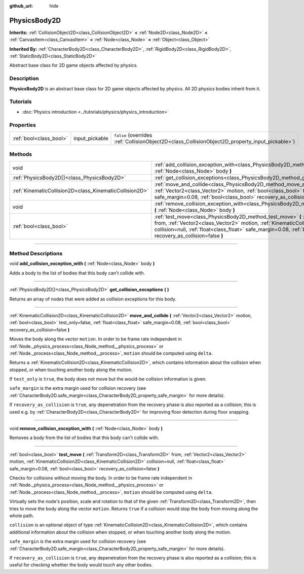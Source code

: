 :github_url: hide

.. DO NOT EDIT THIS FILE!!!
.. Generated automatically from Godot engine sources.
.. Generator: https://github.com/godotengine/godot/tree/master/doc/tools/make_rst.py.
.. XML source: https://github.com/godotengine/godot/tree/master/doc/classes/PhysicsBody2D.xml.

.. _class_PhysicsBody2D:

PhysicsBody2D
=============

**Inherits:** :ref:`CollisionObject2D<class_CollisionObject2D>` **<** :ref:`Node2D<class_Node2D>` **<** :ref:`CanvasItem<class_CanvasItem>` **<** :ref:`Node<class_Node>` **<** :ref:`Object<class_Object>`

**Inherited By:** :ref:`CharacterBody2D<class_CharacterBody2D>`, :ref:`RigidBody2D<class_RigidBody2D>`, :ref:`StaticBody2D<class_StaticBody2D>`

Abstract base class for 2D game objects affected by physics.

.. rst-class:: classref-introduction-group

Description
-----------

**PhysicsBody2D** is an abstract base class for 2D game objects affected by physics. All 2D physics bodies inherit from it.

.. rst-class:: classref-introduction-group

Tutorials
---------

- :doc:`Physics introduction <../tutorials/physics/physics_introduction>`

.. rst-class:: classref-reftable-group

Properties
----------

.. table::
   :widths: auto

   +-------------------------+----------------+-------------------------------------------------------------------------------------------------+
   | :ref:`bool<class_bool>` | input_pickable | ``false`` (overrides :ref:`CollisionObject2D<class_CollisionObject2D_property_input_pickable>`) |
   +-------------------------+----------------+-------------------------------------------------------------------------------------------------+

.. rst-class:: classref-reftable-group

Methods
-------

.. table::
   :widths: auto

   +---------------------------------------------------------+------------------------------------------------------------------------------------------------------------------------------------------------------------------------------------------------------------------------------------------------------------------------------------------------------------------------------+
   | void                                                    | :ref:`add_collision_exception_with<class_PhysicsBody2D_method_add_collision_exception_with>` **(** :ref:`Node<class_Node>` body **)**                                                                                                                                                                                        |
   +---------------------------------------------------------+------------------------------------------------------------------------------------------------------------------------------------------------------------------------------------------------------------------------------------------------------------------------------------------------------------------------------+
   | :ref:`PhysicsBody2D[]<class_PhysicsBody2D>`             | :ref:`get_collision_exceptions<class_PhysicsBody2D_method_get_collision_exceptions>` **(** **)**                                                                                                                                                                                                                             |
   +---------------------------------------------------------+------------------------------------------------------------------------------------------------------------------------------------------------------------------------------------------------------------------------------------------------------------------------------------------------------------------------------+
   | :ref:`KinematicCollision2D<class_KinematicCollision2D>` | :ref:`move_and_collide<class_PhysicsBody2D_method_move_and_collide>` **(** :ref:`Vector2<class_Vector2>` motion, :ref:`bool<class_bool>` test_only=false, :ref:`float<class_float>` safe_margin=0.08, :ref:`bool<class_bool>` recovery_as_collision=false **)**                                                              |
   +---------------------------------------------------------+------------------------------------------------------------------------------------------------------------------------------------------------------------------------------------------------------------------------------------------------------------------------------------------------------------------------------+
   | void                                                    | :ref:`remove_collision_exception_with<class_PhysicsBody2D_method_remove_collision_exception_with>` **(** :ref:`Node<class_Node>` body **)**                                                                                                                                                                                  |
   +---------------------------------------------------------+------------------------------------------------------------------------------------------------------------------------------------------------------------------------------------------------------------------------------------------------------------------------------------------------------------------------------+
   | :ref:`bool<class_bool>`                                 | :ref:`test_move<class_PhysicsBody2D_method_test_move>` **(** :ref:`Transform2D<class_Transform2D>` from, :ref:`Vector2<class_Vector2>` motion, :ref:`KinematicCollision2D<class_KinematicCollision2D>` collision=null, :ref:`float<class_float>` safe_margin=0.08, :ref:`bool<class_bool>` recovery_as_collision=false **)** |
   +---------------------------------------------------------+------------------------------------------------------------------------------------------------------------------------------------------------------------------------------------------------------------------------------------------------------------------------------------------------------------------------------+

.. rst-class:: classref-section-separator

----

.. rst-class:: classref-descriptions-group

Method Descriptions
-------------------

.. _class_PhysicsBody2D_method_add_collision_exception_with:

.. rst-class:: classref-method

void **add_collision_exception_with** **(** :ref:`Node<class_Node>` body **)**

Adds a body to the list of bodies that this body can't collide with.

.. rst-class:: classref-item-separator

----

.. _class_PhysicsBody2D_method_get_collision_exceptions:

.. rst-class:: classref-method

:ref:`PhysicsBody2D[]<class_PhysicsBody2D>` **get_collision_exceptions** **(** **)**

Returns an array of nodes that were added as collision exceptions for this body.

.. rst-class:: classref-item-separator

----

.. _class_PhysicsBody2D_method_move_and_collide:

.. rst-class:: classref-method

:ref:`KinematicCollision2D<class_KinematicCollision2D>` **move_and_collide** **(** :ref:`Vector2<class_Vector2>` motion, :ref:`bool<class_bool>` test_only=false, :ref:`float<class_float>` safe_margin=0.08, :ref:`bool<class_bool>` recovery_as_collision=false **)**

Moves the body along the vector ``motion``. In order to be frame rate independent in :ref:`Node._physics_process<class_Node_method__physics_process>` or :ref:`Node._process<class_Node_method__process>`, ``motion`` should be computed using ``delta``.

Returns a :ref:`KinematicCollision2D<class_KinematicCollision2D>`, which contains information about the collision when stopped, or when touching another body along the motion.

If ``test_only`` is ``true``, the body does not move but the would-be collision information is given.

\ ``safe_margin`` is the extra margin used for collision recovery (see :ref:`CharacterBody2D.safe_margin<class_CharacterBody2D_property_safe_margin>` for more details).

If ``recovery_as_collision`` is ``true``, any depenetration from the recovery phase is also reported as a collision; this is used e.g. by :ref:`CharacterBody2D<class_CharacterBody2D>` for improving floor detection during floor snapping.

.. rst-class:: classref-item-separator

----

.. _class_PhysicsBody2D_method_remove_collision_exception_with:

.. rst-class:: classref-method

void **remove_collision_exception_with** **(** :ref:`Node<class_Node>` body **)**

Removes a body from the list of bodies that this body can't collide with.

.. rst-class:: classref-item-separator

----

.. _class_PhysicsBody2D_method_test_move:

.. rst-class:: classref-method

:ref:`bool<class_bool>` **test_move** **(** :ref:`Transform2D<class_Transform2D>` from, :ref:`Vector2<class_Vector2>` motion, :ref:`KinematicCollision2D<class_KinematicCollision2D>` collision=null, :ref:`float<class_float>` safe_margin=0.08, :ref:`bool<class_bool>` recovery_as_collision=false **)**

Checks for collisions without moving the body. In order to be frame rate independent in :ref:`Node._physics_process<class_Node_method__physics_process>` or :ref:`Node._process<class_Node_method__process>`, ``motion`` should be computed using ``delta``.

Virtually sets the node's position, scale and rotation to that of the given :ref:`Transform2D<class_Transform2D>`, then tries to move the body along the vector ``motion``. Returns ``true`` if a collision would stop the body from moving along the whole path.

\ ``collision`` is an optional object of type :ref:`KinematicCollision2D<class_KinematicCollision2D>`, which contains additional information about the collision when stopped, or when touching another body along the motion.

\ ``safe_margin`` is the extra margin used for collision recovery (see :ref:`CharacterBody2D.safe_margin<class_CharacterBody2D_property_safe_margin>` for more details).

If ``recovery_as_collision`` is ``true``, any depenetration from the recovery phase is also reported as a collision; this is useful for checking whether the body would *touch* any other bodies.

.. |virtual| replace:: :abbr:`virtual (This method should typically be overridden by the user to have any effect.)`
.. |const| replace:: :abbr:`const (This method has no side effects. It doesn't modify any of the instance's member variables.)`
.. |vararg| replace:: :abbr:`vararg (This method accepts any number of arguments after the ones described here.)`
.. |constructor| replace:: :abbr:`constructor (This method is used to construct a type.)`
.. |static| replace:: :abbr:`static (This method doesn't need an instance to be called, so it can be called directly using the class name.)`
.. |operator| replace:: :abbr:`operator (This method describes a valid operator to use with this type as left-hand operand.)`
.. |bitfield| replace:: :abbr:`BitField (This value is an integer composed as a bitmask of the following flags.)`
